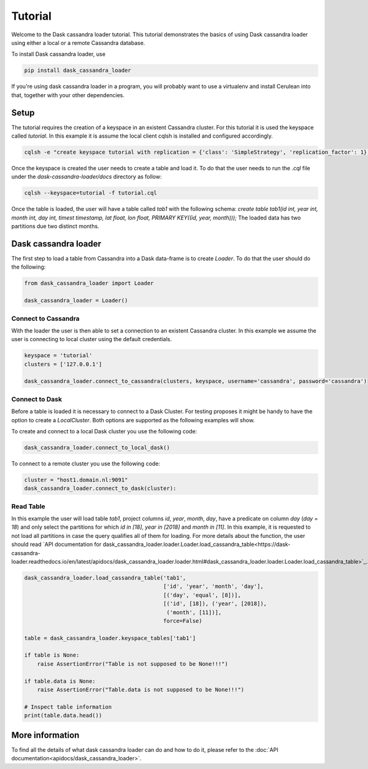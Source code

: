 ========
Tutorial
========

Welcome to the Dask cassandra loader tutorial. This tutorial demonstrates the basics of using
Dask cassandra loader using either a local or a remote Cassandra database.

To install Dask cassandra loader, use

.. code-block:: bash

  pip install dask_cassandra_loader

If you're using dask cassandra loader in a program, you will probably want to use a
virtualenv and install Cerulean into that, together with your other
dependencies.

Setup
=====

The tutorial requires the creation of a keyspace in an existent Cassandra cluster. For this
tutorial it is used the keyspace called `tutorial`. In this example it is assume the local
client cqlsh is installed and configured accordingly.

.. code-block:: bash

    cqlsh -e "create keyspace tutorial with replication = {'class': 'SimpleStrategy', 'replication_factor': 1};"

Once the keyspace is created the user needs to create a table and load it. To do that the
user needs to run the `.cql` file under the `dask-cassandra-loader/docs` directory as follow:

.. code-block:: bash

    cqlsh --keyspace=tutorial -f tutorial.cql

Once the table is loaded, the user will have a table called `tab1` with the following schema: 
`create table tab1(id int, year int, month int, day int, timest timestamp, lat float, lon float, PRIMARY KEY((id, year, month)));`
The loaded data has two partitions due two distinct months.


Dask cassandra loader
=====================

The first step to load a table from Cassandra into a Dask data-frame is to create `Loader`.
To do that the user should do the following:

.. code-block:: python

  from dask_cassandra_loader import Loader
  
  dask_cassandra_loader = Loader()


Connect to Cassandra
--------------------

With the loader the user is then able to set a connection to an existent Cassandra cluster.
In this example we assume the user is connecting to local cluster using the default credentials.

.. code-block:: python

  keyspace = 'tutorial'
  clusters = ['127.0.0.1']

  dask_cassandra_loader.connect_to_cassandra(clusters, keyspace, username='cassandra', password='cassandra')


Connect to Dask
---------------

Before a table is loaded it is necessary to connect to a Dask Cluster. For testing proposes
it might be handy to have the option to create a `LocalCluster`. Both options are supported as
the following examples will show.

To create and connect to a local Dask cluster you use the following code:

.. code-block:: python

  dask_cassandra_loader.connect_to_local_dask()

To connect to a remote cluster you use the following code:

.. code-block:: python

  cluster = "host1.domain.nl:9091"
  dask_cassandra_loader.connect_to_dask(cluster):


Read Table
----------

In this example the user will load table `tab1`, project columns `id`, `year`, `month`, `day`,
have a predicate on column `day` (`day = 18`) and only select the partitions for which `id in [18]`,
`year in [2018]` and `month in [11]`. In this example, it is requested to not load all partitions in
case the query qualifies all of them for loading. For more details about the function, the user should
read `API documentation for dask_cassandra_loader.loader.Loader.load_cassandra_table<https://dask-cassandra-loader.readthedocs.io/en/latest/apidocs/dask_cassandra_loader.loader.html#dask_cassandra_loader.loader.Loader.load_cassandra_table>`_.

.. code-block:: python

  dask_cassandra_loader.load_cassandra_table('tab1',
                                             ['id', 'year', 'month', 'day'],
                                             [('day', 'equal', [8])],
                                             [('id', [18]), ('year', [2018]),
                                              ('month', [11])],
                                             force=False)

  table = dask_cassandra_loader.keyspace_tables['tab1']

  if table is None:
      raise AssertionError("Table is not supposed to be None!!!")

  if table.data is None:
      raise AssertionError("Table.data is not supposed to be None!!!")

  # Inspect table information
  print(table.data.head())


More information
================

To find all the details of what dask cassandra loader can do and how to do it, please refer
to the :doc:`API documentation<apidocs/dask_cassandra_loader>`.

